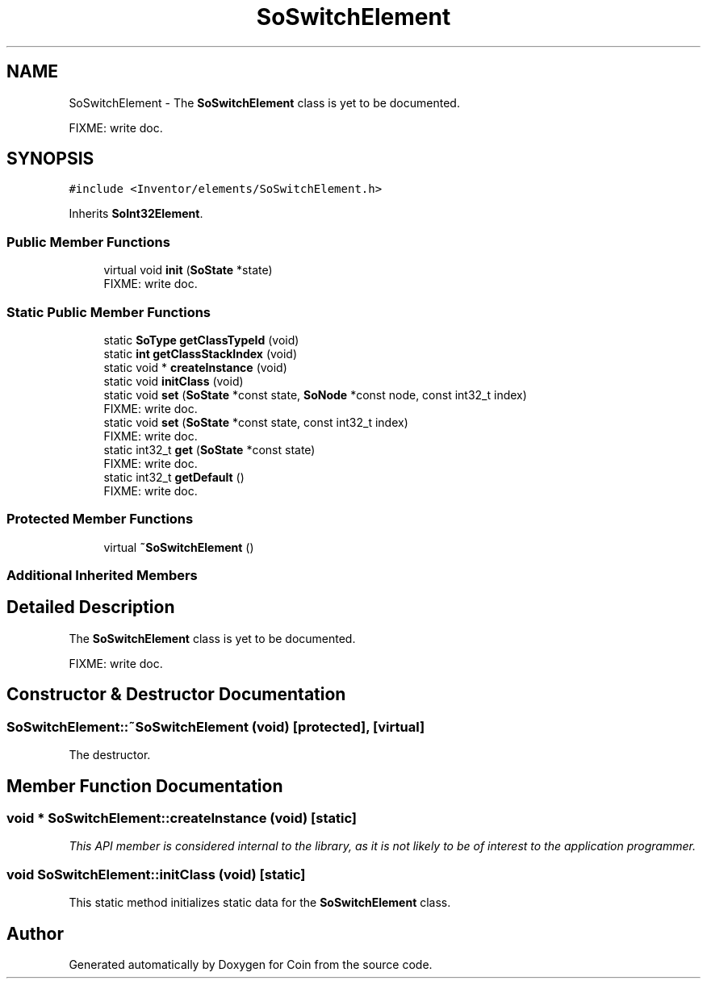 .TH "SoSwitchElement" 3 "Sun May 28 2017" "Version 4.0.0a" "Coin" \" -*- nroff -*-
.ad l
.nh
.SH NAME
SoSwitchElement \- The \fBSoSwitchElement\fP class is yet to be documented\&.
.PP
FIXME: write doc\&.  

.SH SYNOPSIS
.br
.PP
.PP
\fC#include <Inventor/elements/SoSwitchElement\&.h>\fP
.PP
Inherits \fBSoInt32Element\fP\&.
.SS "Public Member Functions"

.in +1c
.ti -1c
.RI "virtual void \fBinit\fP (\fBSoState\fP *state)"
.br
.RI "FIXME: write doc\&. "
.in -1c
.SS "Static Public Member Functions"

.in +1c
.ti -1c
.RI "static \fBSoType\fP \fBgetClassTypeId\fP (void)"
.br
.ti -1c
.RI "static \fBint\fP \fBgetClassStackIndex\fP (void)"
.br
.ti -1c
.RI "static void * \fBcreateInstance\fP (void)"
.br
.ti -1c
.RI "static void \fBinitClass\fP (void)"
.br
.ti -1c
.RI "static void \fBset\fP (\fBSoState\fP *const state, \fBSoNode\fP *const node, const int32_t index)"
.br
.RI "FIXME: write doc\&. "
.ti -1c
.RI "static void \fBset\fP (\fBSoState\fP *const state, const int32_t index)"
.br
.RI "FIXME: write doc\&. "
.ti -1c
.RI "static int32_t \fBget\fP (\fBSoState\fP *const state)"
.br
.RI "FIXME: write doc\&. "
.ti -1c
.RI "static int32_t \fBgetDefault\fP ()"
.br
.RI "FIXME: write doc\&. "
.in -1c
.SS "Protected Member Functions"

.in +1c
.ti -1c
.RI "virtual \fB~SoSwitchElement\fP ()"
.br
.in -1c
.SS "Additional Inherited Members"
.SH "Detailed Description"
.PP 
The \fBSoSwitchElement\fP class is yet to be documented\&.
.PP
FIXME: write doc\&. 
.SH "Constructor & Destructor Documentation"
.PP 
.SS "SoSwitchElement::~SoSwitchElement (void)\fC [protected]\fP, \fC [virtual]\fP"
The destructor\&. 
.SH "Member Function Documentation"
.PP 
.SS "void * SoSwitchElement::createInstance (void)\fC [static]\fP"
\fIThis API member is considered internal to the library, as it is not likely to be of interest to the application programmer\&.\fP 
.SS "void SoSwitchElement::initClass (void)\fC [static]\fP"
This static method initializes static data for the \fBSoSwitchElement\fP class\&. 

.SH "Author"
.PP 
Generated automatically by Doxygen for Coin from the source code\&.
